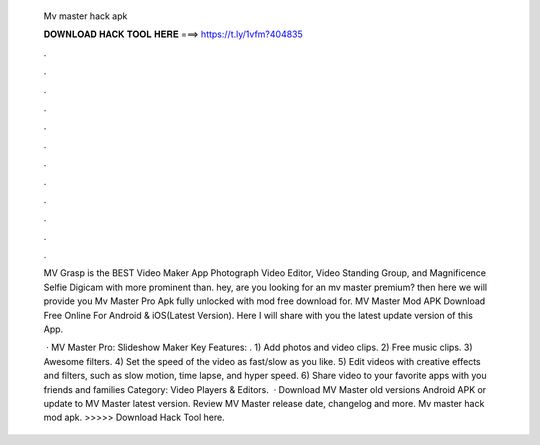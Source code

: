   Mv master hack apk
  
  
  
  𝐃𝐎𝐖𝐍𝐋𝐎𝐀𝐃 𝐇𝐀𝐂𝐊 𝐓𝐎𝐎𝐋 𝐇𝐄𝐑𝐄 ===> https://t.ly/1vfm?404835
  
  
  
  .
  
  
  
  .
  
  
  
  .
  
  
  
  .
  
  
  
  .
  
  
  
  .
  
  
  
  .
  
  
  
  .
  
  
  
  .
  
  
  
  .
  
  
  
  .
  
  
  
  .
  
  MV Grasp is the BEST Video Maker App Photograph Video Editor, Video Standing Group, and Magnificence Selfie Digicam with more prominent than. hey, are you looking for an mv master premium? then here we will provide you Mv Master Pro Apk fully unlocked with mod free download for. MV Master Mod APK Download Free Online For Android & iOS(Latest Version). Here I will share with you the latest update version of this App.
  
   · MV Master Pro: Slideshow Maker Key Features: . 1) Add photos and video clips. 2) Free music clips. 3) Awesome filters. 4) Set the speed of the video as fast/slow as you like. 5) Edit videos with creative effects and filters, such as slow motion, time lapse, and hyper speed. 6) Share video to your favorite apps with you friends and families Category: Video Players & Editors.  · Download MV Master old versions Android APK or update to MV Master latest version. Review MV Master release date, changelog and more. Mv master hack mod apk. >>>>> Download Hack Tool here.
